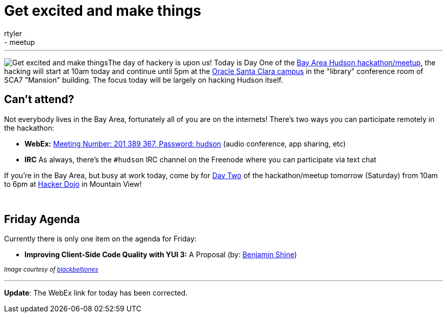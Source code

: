= Get excited and make things
:nodeid: 171
:created: 1269008100
:tags:
  - feedback
  - meetup
:author: rtyler
---
image:https://web.archive.org/web/*/https://agentdero.cachefly.net/continuousblog/getexcited.jpg[Get excited and make things]The day of hackery is upon us! Today is Day One of the link:/content/meet-and-hack-alongside-kohsuke-and-co[Bay Area Hudson hackathon/meetup], the hacking will start at 10am today and continue until 5pm at the https://tinyurl.com/yznmdoo[Oracle Santa Clara campus] in the "library" conference room of SCA7 "Mansion" building. The focus today will be largely on hacking Hudson itself.

== Can't attend?

Not everybody lives in the Bay Area, fortunately all of you are on the internets! There's two ways you can participate remotely in the hackathon:

* *WebEx:* https://cisco.webex.com/ciscosales/j.php?ED=136431942&UID=0&PW=NN2U2OTAwNzg0&RT=MiM0[Meeting Number: 201 389 367, Password: hudson] (audio conference, app sharing, etc)
* *IRC* As always, there's the `#hudson` IRC channel on the Freenode where you can participate via text chat

If you're in the Bay Area, but busy at work today, come by for https://wiki.jenkins.io/display/JENKINS/Hudson+Bay+Area+Hackathon+2.0[Day Two] of the hackathon/meetup tomorrow (Saturday) from 10am to 6pm at https://hackerdojo.pbworks.com/[Hacker Dojo] in Mountain View!

{blank} +

== Friday Agenda

Currently there is only one item on the agenda for Friday:

* *Improving Client-Side Code Quality with YUI 3:* A Proposal (by: https://twitter.com/bshine[Benjamin Shine])

+++<small>+++_Image courtesy of https://www.flickr.com/photos/blackbeltjones/3365682994/[blackbeltjones]_+++</small>+++

'''

*Update*: The WebEx link for today has been corrected.
